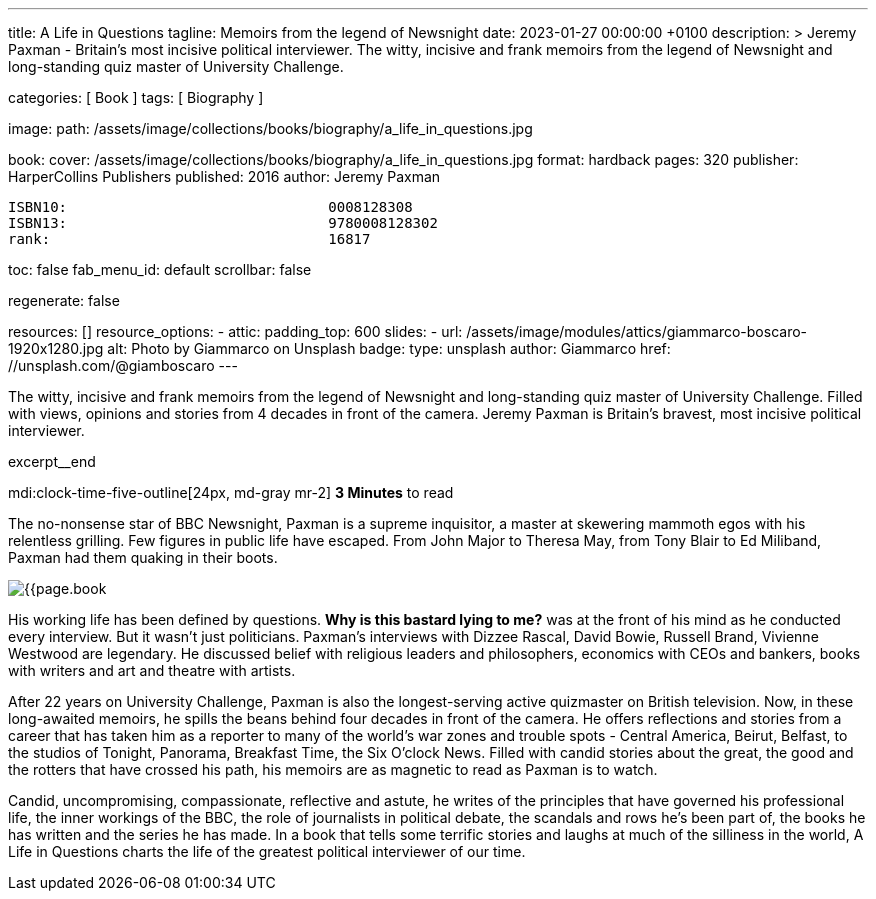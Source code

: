 ---
title:                                  A Life in Questions
tagline:                                Memoirs from the legend of Newsnight
date:                                   2023-01-27 00:00:00 +0100
description: >
                                        Jeremy Paxman - Britain’s most incisive political interviewer.
                                        The witty, incisive and frank memoirs from the legend of Newsnight
                                        and long-standing quiz master of University Challenge.

categories:                             [ Book ]
tags:                                   [ Biography ]

image:
  path:                                 /assets/image/collections/books/biography/a_life_in_questions.jpg

book:
  cover:                                /assets/image/collections/books/biography/a_life_in_questions.jpg
  format:                               hardback
  pages:                                320
  publisher:                            HarperCollins Publishers
  published:                            2016
  author:                               Jeremy Paxman

  ISBN10:                               0008128308
  ISBN13:                               9780008128302
  rank:                                 16817

toc:                                    false
fab_menu_id:                            default
scrollbar:                              false

regenerate:                             false

resources:                              []
resource_options:
  - attic:
      padding_top:                      600
      slides:
        - url:                          /assets/image/modules/attics/giammarco-boscaro-1920x1280.jpg
          alt:                          Photo by Giammarco on Unsplash
          badge:
            type:                       unsplash
            author:                     Giammarco
            href:                       //unsplash.com/@giamboscaro
---

// Page Initializer
// =============================================================================
// Enable the Liquid Preprocessor
:page-liquid:

// Set page (local) attributes here
// -----------------------------------------------------------------------------
// :page--attr:                         <attr-value>

// Place an excerpt at the most top position
// -----------------------------------------------------------------------------
The witty, incisive and frank memoirs from the legend of Newsnight and
long-standing quiz master of University Challenge. Filled with views,
opinions and stories from 4 decades in front of the camera. Jeremy Paxman
is Britain's bravest, most incisive political interviewer.

excerpt__end

// Page content
// ~~~~~~~~~~~~~~~~~~~~~~~~~~~~~~~~~~~~~~~~~~~~~~~~~~~~~~~~~~~~~~~~~~~~~~~~~~~~~
mdi:clock-time-five-outline[24px, md-gray mr-2]
*3 Minutes* to read

// Include sub-documents (if any)
//
[role="mt-5"]
[[readmore]]
The no-nonsense star of BBC Newsnight, Paxman is a supreme inquisitor,
a master at skewering mammoth egos with his relentless grilling. Few figures
in public life have escaped. From John Major to Theresa May, from Tony Blair
to Ed Miliband, Paxman had them quaking in their boots.

image:{{page.book.cover}}[role="mr-4 mb-4 float-left"]

His working life has been defined by questions. *Why is this bastard
lying to me?* was at the front of his mind as he conducted every interview.
But it wasn't just politicians. Paxman's interviews with Dizzee Rascal,
David Bowie, Russell Brand, Vivienne Westwood are legendary. He discussed
belief with religious leaders and philosophers, economics with CEOs and
bankers, books with writers and art and theatre with artists.

After 22 years on University Challenge, Paxman is also the longest-serving
active quizmaster on British television. Now, in these long-awaited memoirs,
he spills the beans behind four decades in front of the camera. He offers
reflections and stories from a career that has taken him as a reporter to
many of the world's war zones and trouble spots - Central America, Beirut,
Belfast, to the studios of Tonight, Panorama, Breakfast Time, the Six O'clock
News. Filled with candid stories about the great, the good and the rotters
that have crossed his path, his memoirs are as magnetic to read as Paxman
is to watch.

Candid, uncompromising, compassionate, reflective and astute, he writes
of the principles that have governed his professional life, the inner
workings of the BBC, the role of journalists in political debate, the
scandals and rows he's been part of, the books he has written and the
series he has made. In a book that tells some terrific stories and laughs
at much of the silliness in the world, A Life in Questions charts the life
of the greatest political interviewer of our time.
